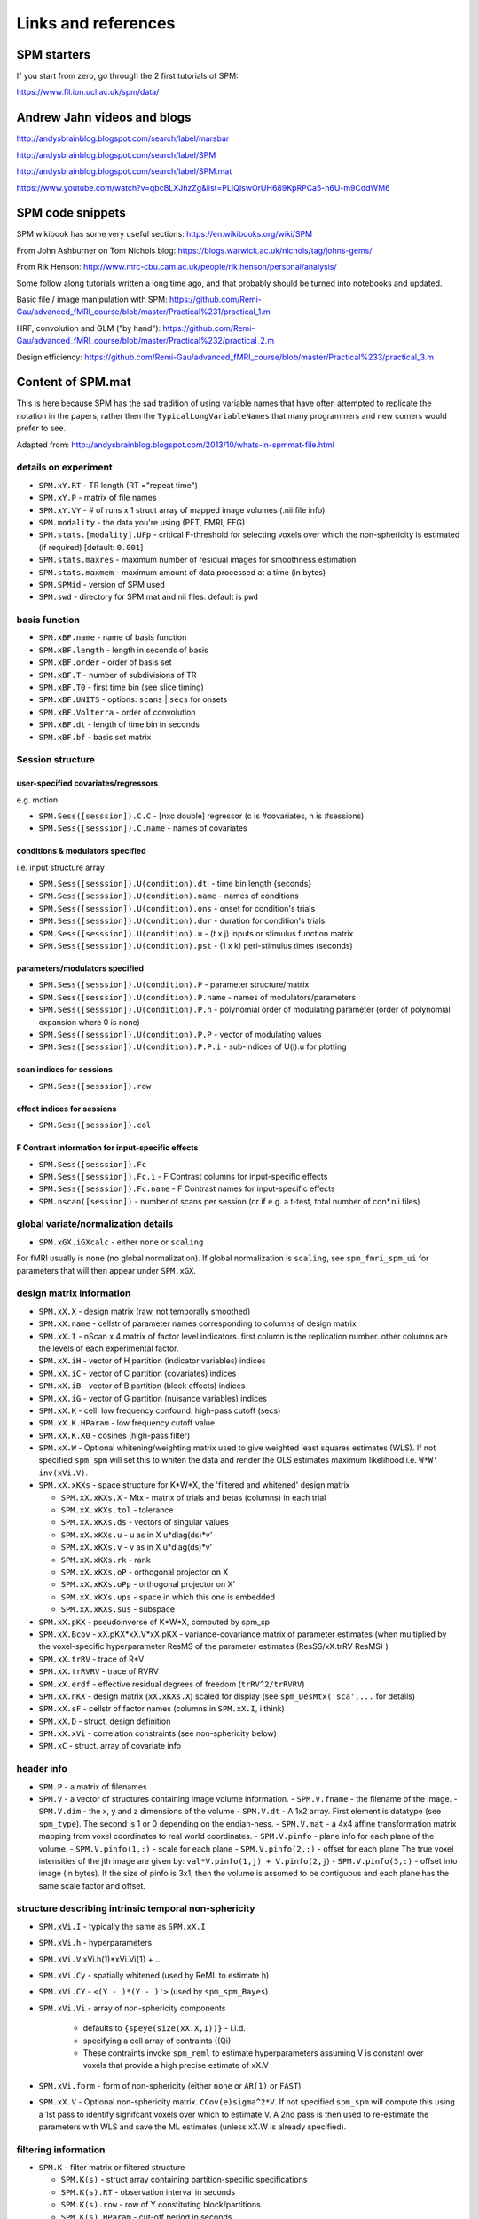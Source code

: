 Links and references
********************

SPM starters
============

If you start from zero, go through the 2 first tutorials of SPM:

https://www.fil.ion.ucl.ac.uk/spm/data/


Andrew Jahn videos and blogs
============================

http://andysbrainblog.blogspot.com/search/label/marsbar

http://andysbrainblog.blogspot.com/search/label/SPM

http://andysbrainblog.blogspot.com/search/label/SPM.mat

https://www.youtube.com/watch?v=qbcBLXJhzZg&list=PLIQIswOrUH689KpRPCa5-h6U-m9CddWM6


SPM code snippets
=================

SPM wikibook has some very useful sections: https://en.wikibooks.org/wiki/SPM

From John Ashburner on Tom Nichols blog: https://blogs.warwick.ac.uk/nichols/tag/johns-gems/

From Rik Henson: http://www.mrc-cbu.cam.ac.uk/people/rik.henson/personal/analysis/

Some follow along tutorials written a long time ago,
and that probably should be turned into notebooks and updated.

Basic file / image manipulation with SPM: https://github.com/Remi-Gau/advanced_fMRI_course/blob/master/Practical%231/practical_1.m

HRF, convolution and GLM ("by hand"): https://github.com/Remi-Gau/advanced_fMRI_course/blob/master/Practical%232/practical_2.m

Design efficiency: https://github.com/Remi-Gau/advanced_fMRI_course/blob/master/Practical%233/practical_3.m


Content of SPM.mat
==================

This is here because SPM has the sad tradition of using variable names that have often attempted to replicate the notation in the papers,
rather then the ``TypicalLongVariableNames`` that many programmers and new comers would prefer to see.

Adapted from: http://andysbrainblog.blogspot.com/2013/10/whats-in-spmmat-file.html

details on experiment
---------------------

- ``SPM.xY.RT``                - TR length (RT ="repeat time")
- ``SPM.xY.P``                 - matrix of file names
- ``SPM.xY.VY``                - # of runs x 1 struct array of mapped image volumes (.nii file info)

- ``SPM.modality``             - the data you're using (PET, FMRI, EEG)

- ``SPM.stats.[modality].UFp`` - critical F-threshold for selecting voxels over which the non-sphericity is estimated (if required) [default: ``0.001``]
- ``SPM.stats.maxres``         - maximum number of residual images for smoothness estimation
- ``SPM.stats.maxmem``         - maximum amount of data processed at a time (in bytes)

- ``SPM.SPMid``                - version of SPM used

- ``SPM.swd``                  - directory for SPM.mat and nii files. default is ``pwd``

basis function
--------------

- ``SPM.xBF.name``     - name of basis function
- ``SPM.xBF.length``   - length in seconds of basis
- ``SPM.xBF.order``    - order of basis set
- ``SPM.xBF.T``        - number of subdivisions of TR
- ``SPM.xBF.T0``       - first time bin (see slice timing)
- ``SPM.xBF.UNITS``    - options: ``scans`` | ``secs`` for onsets
- ``SPM.xBF.Volterra`` - order of convolution
- ``SPM.xBF.dt``       - length of time bin in seconds
- ``SPM.xBF.bf``       - basis set matrix

Session structure
-----------------

user-specified covariates/regressors
++++++++++++++++++++++++++++++++++++

e.g. motion

- ``SPM.Sess([sesssion]).C.C``    - [nxc double] regressor (c is #covariates, n is #sessions)
- ``SPM.Sess([sesssion]).C.name`` - names of covariates

conditions & modulators specified
+++++++++++++++++++++++++++++++++

i.e. input structure array

- ``SPM.Sess([sesssion]).U(condition).dt``:  - time bin length {seconds}
- ``SPM.Sess([sesssion]).U(condition).name`` - names of conditions
- ``SPM.Sess([sesssion]).U(condition).ons``  - onset for condition's trials
- ``SPM.Sess([sesssion]).U(condition).dur``  - duration for condition's trials
- ``SPM.Sess([sesssion]).U(condition).u``    - (t x j) inputs or stimulus function matrix
- ``SPM.Sess([sesssion]).U(condition).pst``  - (1 x k) peri-stimulus times (seconds)

parameters/modulators specified
+++++++++++++++++++++++++++++++

- ``SPM.Sess([sesssion]).U(condition).P``      - parameter structure/matrix
- ``SPM.Sess([sesssion]).U(condition).P.name`` - names of modulators/parameters
- ``SPM.Sess([sesssion]).U(condition).P.h``    - polynomial order of modulating parameter (order of polynomial expansion where 0 is none)
- ``SPM.Sess([sesssion]).U(condition).P.P``    - vector of modulating values
- ``SPM.Sess([sesssion]).U(condition).P.P.i``  - sub-indices of U(i).u for plotting

scan indices for sessions
+++++++++++++++++++++++++

- ``SPM.Sess([sesssion]).row``

effect indices for sessions
+++++++++++++++++++++++++++

- ``SPM.Sess([sesssion]).col``

F Contrast information for input-specific effects
+++++++++++++++++++++++++++++++++++++++++++++++++

- ``SPM.Sess([sesssion]).Fc``
- ``SPM.Sess([sesssion]).Fc.i``    - F Contrast columns for input-specific effects
- ``SPM.Sess([sesssion]).Fc.name`` - F Contrast names for input-specific effects

- ``SPM.nscan([session])`` - number of scans per session (or if e.g. a t-test, total number of con*.nii files)

global variate/normalization details
------------------------------------

- ``SPM.xGX.iGXcalc`` - either ``none`` or ``scaling``

For fMRI usually is ``none`` (no global normalization).
If global normalization is ``scaling``, see ``spm_fmri_spm_ui`` for parameters that will then appear under ``SPM.xGX``.

design matrix information
-------------------------

- ``SPM.xX.X``        - design matrix (raw, not temporally smoothed)
- ``SPM.xX.name``     - cellstr of parameter names corresponding to columns of design matrix
- ``SPM.xX.I``        - nScan x 4 matrix of factor level indicators. first column is the replication number. other columns are the levels of each experimental factor.
- ``SPM.xX.iH``       - vector of H partition (indicator variables) indices
- ``SPM.xX.iC``       - vector of C partition (covariates) indices
- ``SPM.xX.iB``       - vector of B partition (block effects) indices
- ``SPM.xX.iG``       - vector of G partition (nuisance variables) indices

- ``SPM.xX.K``        - cell. low frequency confound: high-pass cutoff (secs)
- ``SPM.xX.K.HParam`` - low frequency cutoff value
- ``SPM.xX.K.X0``     - cosines (high-pass filter)

- ``SPM.xX.W``        - Optional whitening/weighting matrix used to give weighted least squares estimates (WLS).
  If not specified ``spm_spm`` will set this to whiten the data and render the OLS estimates maximum likelihood i.e. ``W*W' inv(xVi.V)``.

- ``SPM.xX.xKXs``     - space structure for K*W*X, the 'filtered and whitened' design matrix

  - ``SPM.xX.xKXs.X``   - Mtx - matrix of trials and betas (columns) in each trial
  - ``SPM.xX.xKXs.tol`` - tolerance
  - ``SPM.xX.xKXs.ds``  - vectors of singular values
  - ``SPM.xX.xKXs.u``   - u as in X u*diag(ds)*v'
  - ``SPM.xX.xKXs.v``   - v as in X u*diag(ds)*v'
  - ``SPM.xX.xKXs.rk``  - rank
  - ``SPM.xX.xKXs.oP``  - orthogonal projector on X
  - ``SPM.xX.xKXs.oPp`` - orthogonal projector on X'
  - ``SPM.xX.xKXs.ups`` - space in which this one is embedded
  - ``SPM.xX.xKXs.sus`` - subspace

- ``SPM.xX.pKX``      - pseudoinverse of K*W*X, computed by spm_sp
- ``SPM.xX.Bcov``     - xX.pKX*xX.V*xX.pKX - variance-covariance matrix of parameter estimates (when multiplied by the voxel-specific hyperparameter ResMS of the parameter estimates (ResSS/xX.trRV ResMS) )
- ``SPM.xX.trRV``     - trace of R*V
- ``SPM.xX.trRVRV``   - trace of RVRV
- ``SPM.xX.erdf``     - effective residual degrees of freedom (``trRV^2/trRVRV``)
- ``SPM.xX.nKX``      - design matrix (``xX.xKXs.X``) scaled for display (see ``spm_DesMtx('sca',...`` for details)
- ``SPM.xX.sF``       - cellstr of factor names (columns in ``SPM.xX.I``, i think)
- ``SPM.xX.D``        - struct, design definition
- ``SPM.xX.xVi``      - correlation constraints (see non-sphericity below)

- ``SPM.xC``          - struct. array of covariate info

header info
-----------

- ``SPM.P`` - a matrix of filenames

- ``SPM.V`` - a vector of structures containing image volume information.
  - ``SPM.V.fname``      - the filename of the image.
  - ``SPM.V.dim``        - the x, y and z dimensions of the volume
  - ``SPM.V.dt``         - A 1x2 array. First element is datatype (see ``spm_type``). The second is 1 or 0 depending on the endian-ness.
  - ``SPM.V.mat``        - a 4x4 affine transformation matrix mapping from voxel coordinates to real world coordinates.
  - ``SPM.V.pinfo``      - plane info for each plane of the volume.
  - ``SPM.V.pinfo(1,:)`` - scale for each plane
  - ``SPM.V.pinfo(2,:)`` - offset for each plane The true voxel intensities of the jth image are given by: ``val*V.pinfo(1,j) + V.pinfo(2,j``)
  - ``SPM.V.pinfo(3,:)`` - offset into image (in bytes). If the size of pinfo is 3x1, then the volume is assumed to be contiguous and each plane has the same scale factor and offset.

structure describing intrinsic temporal non-sphericity
------------------------------------------------------

- ``SPM.xVi.I``   - typically the same as ``SPM.xX.I``
- ``SPM.xVi.h``   - hyperparameters
- ``SPM.xVi.V``    xVi.h(1)*xVi.Vi{1} + ...
- ``SPM.xVi.Cy``  - spatially whitened (used by ReML to estimate h)
- ``SPM.xVi.CY``  - ``<(Y - )*(Y - )'>`` (used by ``spm_spm_Bayes``)
- ``SPM.xVi.Vi``  - array of non-sphericity components

    - defaults to ``{speye(size(xX.X,1))}`` - i.i.d.
    - specifying a cell array of contraints ((Qi)
    - These contraints invoke ``spm_reml`` to estimate hyperparameters assuming V is constant over voxels that provide a high precise estimate of xX.V

- ``SPM.xVi.form`` - form of non-sphericity (either ``none`` or ``AR(1)`` or ``FAST``)

- ``SPM.xX.V``     - Optional non-sphericity matrix. ``CCov(e)sigma^2*V``.
  If not specified ``spm_spm`` will compute this using a 1st pass to identify signifcant voxels over which to estimate V.
  A 2nd pass is then used to re-estimate the parameters with WLS and save the ML estimates (unless xX.W is already specified).

filtering information
---------------------

- ``SPM.K`` - filter matrix or filtered structure

  - ``SPM.K(s)``        - struct array containing partition-specific specifications
  - ``SPM.K(s).RT``     - observation interval in seconds
  - ``SPM.K(s).row``    - row of Y constituting block/partitions
  - ``SPM.K(s).HParam`` - cut-off period in seconds
  - ``SPM.K(s).X0``     - low frequencies to be removed (DCT)

- ``SPM.Y`` - filtered data matrix

masking information
-------------------

- ``SPM.xM``     - Structure containing masking information, or a simple column vector of thresholds corresponding to the images in VY.
- ``SPM.xM.T``   - [n x 1 double] - Masking index
- ``SPM.xM.TH``  - nVar x nScan matrix of analysis thresholds, one per image
- ``SPM.xM.I``   - Implicit masking (``0`` --> none; ``1`` --> implicit zero/NaN mask)
- ``SPM.xM.VM``  - struct array of mapped explicit mask image volumes
- ``SPM.xM.xs``  - [1x1 struct] cellstr description

design information
------------------

self-explanatory names, for once

- ``SPM.xsDes.Basis_functions`` - type of basis function
- ``SPM.xsDes.Number_of_sessions``
- ``SPM.xsDes.Trials_per_session``
- ``SPM.xsDes.Interscan_interval``
- ``SPM.xsDes.High_pass_Filter``
- ``SPM.xsDes.Global_calculation``
- ``SPM.xsDes.Grand_mean_scaling``
- ``SPM.xsDes.Global_normalisation``

details on scanner data
-----------------------

e.g. smoothness

- ``SPM.xVol`` - structure containing details of volume analyzed

  - ``SPM.xVol.M``    - 4x4 voxel --> mm transformation matrix
  - ``SPM.xVol.iM``   - 4x4 mm --> voxel transformation matrix
  - ``SPM.xVol.DIM``  - image dimensions - column vector (in voxels)
  - ``SPM.xVol.XYZ``  - 3 x S vector of in-mask voxel coordinates
  - ``SPM.xVol.S``    - Lebesgue measure or volume (in voxels)
  - ``SPM.xVol.R``    - vector of resel counts (in resels)
  - ``SPM.xVol.FWHM`` - Smoothness of components - FWHM, (in voxels)

info on beta files
------------------

- ``SPM.Vbeta`` - struct array of beta image handles

  - ``SPM.Vbeta.fname``   - beta nii file names
  - ``SPM.Vbeta.descrip`` - names for each beta file

info on variance of the error
-----------------------------

- ``SPM.VResMS`` - file struct of ResMS image handle

  - ``SPM.VResMS.fname`` - variance of error file name

info on mask
------------

- ``PM.VM`` - file struct of Mask image handle

  - ``PM.VM.fname`` - name of mask nii file

contrast details
----------------

added after running contrasts

- ``SPM.xCon`` - Contrast definitions structure array. See also ``spm_FcUtil.m`` for structure, rules & handling.

  - ``SPM.xCon.name`` - Contrast name
  - ``SPM.xCon.STAT`` - Statistic indicator character ('T', 'F' or 'P')
  - ``SPM.xCon.c``    - Contrast weights (column vector contrasts)
  - ``SPM.xCon.X0``   - Reduced design matrix data (spans design space under Ho)

    - Stored as coordinates in the orthogonal basis of xX.X from spm_sp    (Matrix in SPM99b)
    - Extract using X0 ``spm_FcUtil('X0', ...``

  - ``SPM.xCon.iX0`` - Indicates how contrast was specified:

    - If by columns for reduced design matrix then iX0 contains the column indices.
    - Otherwise, it's a string containing the ``spm_FcUtil`` 'Set' action:
      Usually one of {'c','c+','X0'} defines the indices of the columns that will not be tested. Can be empty.

  - ``SPM.xCon.X1o`` - Remaining design space data (X1o is orthogonal to X0)

    - Stored as coordinates in the orthogonal basis of xX.X from ``spm_sp`` (Matrix in SPM99b)
    - Extract using X1o ``spm_FcUtil('X1o', ...``

  - ``SPM.xCon.eidf`` - Effective interest degrees of freedom (numerator df)

    - Or effect-size threshold for Posterior probability

  - ``SPM.xCon.Vcon`` - Name of contrast (for 'T's) or ESS (for 'F's) image
  - ``SPM.xCon.Vspm`` - Name of SPM image
